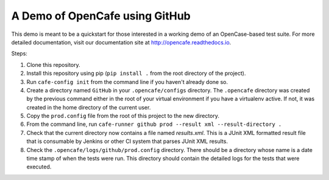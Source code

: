 A Demo of OpenCafe using GitHub
===============================

This demo is meant to be a quickstart for those interested in a working demo
of an OpenCase-based test suite. For more detailed documentation, visit our
documentation site at http://opencafe.readthedocs.io.

Steps:

1. Clone this repository.
2. Install this repository using pip (``pip install .`` from the root directory
   of the project).
3. Run ``cafe-config init`` from the command line if you haven't already done
   so.
4. Create a directory named ``GitHub`` in your ``.opencafe/configs`` directory.
   The ``.opencafe`` directory was created by the previous command either in
   the root of your virtual environment if you have a virtualenv active.
   If not, it was created in the home directory of the current user.
5. Copy the ``prod.config`` file from the root of this project to the new
   directory.
6. From the command line, run ``cafe-runner github prod --result xml --result-directory .``
7. Check that the current directory now contains a file named `results.xml`.
   This is a JUnit XML formatted result file that is consumable by Jenkins or
   other CI system that parses JUnit XML results.
8. Check the ``.opencafe/logs/github/prod.config`` directory. There should be
   a directory whose name is a date time stamp of when the tests were run.
   This directory should contain the detailed logs for the tests that were
   executed.